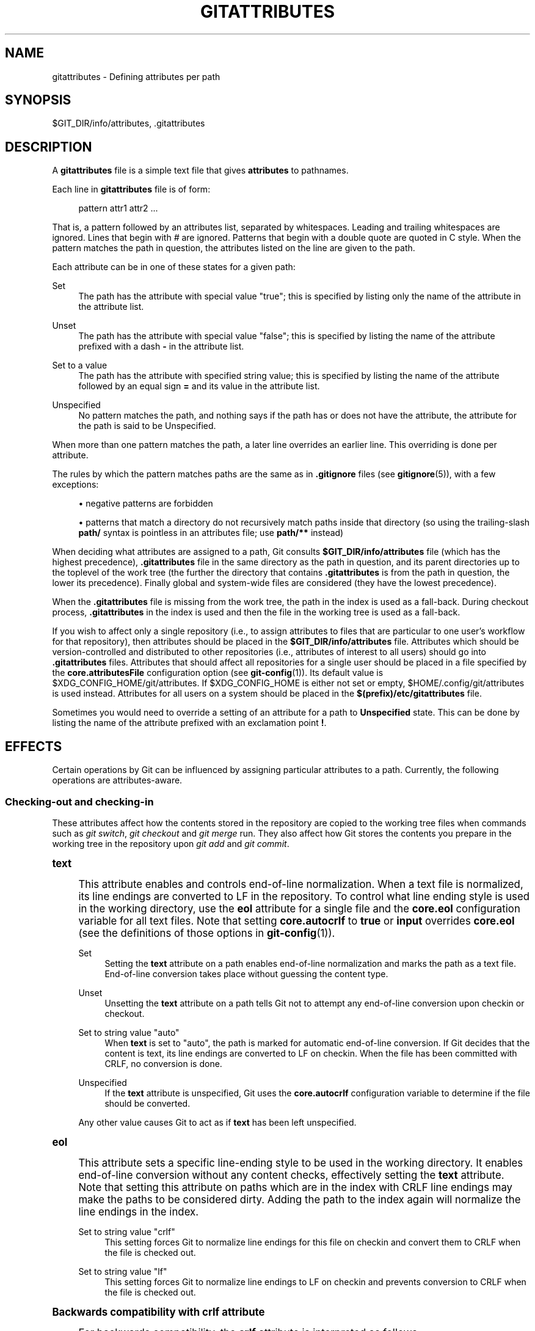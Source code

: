 '\" t
.\"     Title: gitattributes
.\"    Author: [FIXME: author] [see http://www.docbook.org/tdg5/en/html/author]
.\" Generator: DocBook XSL Stylesheets vsnapshot <http://docbook.sf.net/>
.\"      Date: 02/10/2021
.\"    Manual: Git Manual
.\"    Source: Git 2.30.1.427.gf9f2520108
.\"  Language: English
.\"
.TH "GITATTRIBUTES" "5" "02/10/2021" "Git 2\&.30\&.1\&.427\&.gf9f252" "Git Manual"
.\" -----------------------------------------------------------------
.\" * Define some portability stuff
.\" -----------------------------------------------------------------
.\" ~~~~~~~~~~~~~~~~~~~~~~~~~~~~~~~~~~~~~~~~~~~~~~~~~~~~~~~~~~~~~~~~~
.\" http://bugs.debian.org/507673
.\" http://lists.gnu.org/archive/html/groff/2009-02/msg00013.html
.\" ~~~~~~~~~~~~~~~~~~~~~~~~~~~~~~~~~~~~~~~~~~~~~~~~~~~~~~~~~~~~~~~~~
.ie \n(.g .ds Aq \(aq
.el       .ds Aq '
.\" -----------------------------------------------------------------
.\" * set default formatting
.\" -----------------------------------------------------------------
.\" disable hyphenation
.nh
.\" disable justification (adjust text to left margin only)
.ad l
.\" -----------------------------------------------------------------
.\" * MAIN CONTENT STARTS HERE *
.\" -----------------------------------------------------------------
.SH "NAME"
gitattributes \- Defining attributes per path
.SH "SYNOPSIS"
.sp
$GIT_DIR/info/attributes, \&.gitattributes
.SH "DESCRIPTION"
.sp
A \fBgitattributes\fR file is a simple text file that gives \fBattributes\fR to pathnames\&.
.sp
Each line in \fBgitattributes\fR file is of form:
.sp
.if n \{\
.RS 4
.\}
.nf
pattern attr1 attr2 \&.\&.\&.
.fi
.if n \{\
.RE
.\}
.sp
That is, a pattern followed by an attributes list, separated by whitespaces\&. Leading and trailing whitespaces are ignored\&. Lines that begin with \fI#\fR are ignored\&. Patterns that begin with a double quote are quoted in C style\&. When the pattern matches the path in question, the attributes listed on the line are given to the path\&.
.sp
Each attribute can be in one of these states for a given path:
.PP
Set
.RS 4
The path has the attribute with special value "true"; this is specified by listing only the name of the attribute in the attribute list\&.
.RE
.PP
Unset
.RS 4
The path has the attribute with special value "false"; this is specified by listing the name of the attribute prefixed with a dash
\fB\-\fR
in the attribute list\&.
.RE
.PP
Set to a value
.RS 4
The path has the attribute with specified string value; this is specified by listing the name of the attribute followed by an equal sign
\fB=\fR
and its value in the attribute list\&.
.RE
.PP
Unspecified
.RS 4
No pattern matches the path, and nothing says if the path has or does not have the attribute, the attribute for the path is said to be Unspecified\&.
.RE
.sp
When more than one pattern matches the path, a later line overrides an earlier line\&. This overriding is done per attribute\&.
.sp
The rules by which the pattern matches paths are the same as in \fB\&.gitignore\fR files (see \fBgitignore\fR(5)), with a few exceptions:
.sp
.RS 4
.ie n \{\
\h'-04'\(bu\h'+03'\c
.\}
.el \{\
.sp -1
.IP \(bu 2.3
.\}
negative patterns are forbidden
.RE
.sp
.RS 4
.ie n \{\
\h'-04'\(bu\h'+03'\c
.\}
.el \{\
.sp -1
.IP \(bu 2.3
.\}
patterns that match a directory do not recursively match paths inside that directory (so using the trailing\-slash
\fBpath/\fR
syntax is pointless in an attributes file; use
\fBpath/**\fR
instead)
.RE
.sp
When deciding what attributes are assigned to a path, Git consults \fB$GIT_DIR/info/attributes\fR file (which has the highest precedence), \fB\&.gitattributes\fR file in the same directory as the path in question, and its parent directories up to the toplevel of the work tree (the further the directory that contains \fB\&.gitattributes\fR is from the path in question, the lower its precedence)\&. Finally global and system\-wide files are considered (they have the lowest precedence)\&.
.sp
When the \fB\&.gitattributes\fR file is missing from the work tree, the path in the index is used as a fall\-back\&. During checkout process, \fB\&.gitattributes\fR in the index is used and then the file in the working tree is used as a fall\-back\&.
.sp
If you wish to affect only a single repository (i\&.e\&., to assign attributes to files that are particular to one user\(cqs workflow for that repository), then attributes should be placed in the \fB$GIT_DIR/info/attributes\fR file\&. Attributes which should be version\-controlled and distributed to other repositories (i\&.e\&., attributes of interest to all users) should go into \fB\&.gitattributes\fR files\&. Attributes that should affect all repositories for a single user should be placed in a file specified by the \fBcore\&.attributesFile\fR configuration option (see \fBgit-config\fR(1))\&. Its default value is $XDG_CONFIG_HOME/git/attributes\&. If $XDG_CONFIG_HOME is either not set or empty, $HOME/\&.config/git/attributes is used instead\&. Attributes for all users on a system should be placed in the \fB$(prefix)/etc/gitattributes\fR file\&.
.sp
Sometimes you would need to override a setting of an attribute for a path to \fBUnspecified\fR state\&. This can be done by listing the name of the attribute prefixed with an exclamation point \fB!\fR\&.
.SH "EFFECTS"
.sp
Certain operations by Git can be influenced by assigning particular attributes to a path\&. Currently, the following operations are attributes\-aware\&.
.SS "Checking\-out and checking\-in"
.sp
These attributes affect how the contents stored in the repository are copied to the working tree files when commands such as \fIgit switch\fR, \fIgit checkout\fR and \fIgit merge\fR run\&. They also affect how Git stores the contents you prepare in the working tree in the repository upon \fIgit add\fR and \fIgit commit\fR\&.
.sp
.it 1 an-trap
.nr an-no-space-flag 1
.nr an-break-flag 1
.br
.ps +1
\fBtext\fR
.RS 4
.sp
This attribute enables and controls end\-of\-line normalization\&. When a text file is normalized, its line endings are converted to LF in the repository\&. To control what line ending style is used in the working directory, use the \fBeol\fR attribute for a single file and the \fBcore\&.eol\fR configuration variable for all text files\&. Note that setting \fBcore\&.autocrlf\fR to \fBtrue\fR or \fBinput\fR overrides \fBcore\&.eol\fR (see the definitions of those options in \fBgit-config\fR(1))\&.
.PP
Set
.RS 4
Setting the
\fBtext\fR
attribute on a path enables end\-of\-line normalization and marks the path as a text file\&. End\-of\-line conversion takes place without guessing the content type\&.
.RE
.PP
Unset
.RS 4
Unsetting the
\fBtext\fR
attribute on a path tells Git not to attempt any end\-of\-line conversion upon checkin or checkout\&.
.RE
.PP
Set to string value "auto"
.RS 4
When
\fBtext\fR
is set to "auto", the path is marked for automatic end\-of\-line conversion\&. If Git decides that the content is text, its line endings are converted to LF on checkin\&. When the file has been committed with CRLF, no conversion is done\&.
.RE
.PP
Unspecified
.RS 4
If the
\fBtext\fR
attribute is unspecified, Git uses the
\fBcore\&.autocrlf\fR
configuration variable to determine if the file should be converted\&.
.RE
.sp
Any other value causes Git to act as if \fBtext\fR has been left unspecified\&.
.RE
.sp
.it 1 an-trap
.nr an-no-space-flag 1
.nr an-break-flag 1
.br
.ps +1
\fBeol\fR
.RS 4
.sp
This attribute sets a specific line\-ending style to be used in the working directory\&. It enables end\-of\-line conversion without any content checks, effectively setting the \fBtext\fR attribute\&. Note that setting this attribute on paths which are in the index with CRLF line endings may make the paths to be considered dirty\&. Adding the path to the index again will normalize the line endings in the index\&.
.PP
Set to string value "crlf"
.RS 4
This setting forces Git to normalize line endings for this file on checkin and convert them to CRLF when the file is checked out\&.
.RE
.PP
Set to string value "lf"
.RS 4
This setting forces Git to normalize line endings to LF on checkin and prevents conversion to CRLF when the file is checked out\&.
.RE
.RE
.sp
.it 1 an-trap
.nr an-no-space-flag 1
.nr an-break-flag 1
.br
.ps +1
\fBBackwards compatibility with crlf attribute\fR
.RS 4
.sp
For backwards compatibility, the \fBcrlf\fR attribute is interpreted as follows:
.sp
.if n \{\
.RS 4
.\}
.nf
crlf            text
\-crlf           \-text
crlf=input      eol=lf
.fi
.if n \{\
.RE
.\}
.sp
.RE
.sp
.it 1 an-trap
.nr an-no-space-flag 1
.nr an-break-flag 1
.br
.ps +1
\fBEnd-of-line conversion\fR
.RS 4
.sp
While Git normally leaves file contents alone, it can be configured to normalize line endings to LF in the repository and, optionally, to convert them to CRLF when files are checked out\&.
.sp
If you simply want to have CRLF line endings in your working directory regardless of the repository you are working with, you can set the config variable "core\&.autocrlf" without using any attributes\&.
.sp
.if n \{\
.RS 4
.\}
.nf
[core]
        autocrlf = true
.fi
.if n \{\
.RE
.\}
.sp
.sp
This does not force normalization of text files, but does ensure that text files that you introduce to the repository have their line endings normalized to LF when they are added, and that files that are already normalized in the repository stay normalized\&.
.sp
If you want to ensure that text files that any contributor introduces to the repository have their line endings normalized, you can set the \fBtext\fR attribute to "auto" for \fIall\fR files\&.
.sp
.if n \{\
.RS 4
.\}
.nf
*       text=auto
.fi
.if n \{\
.RE
.\}
.sp
.sp
The attributes allow a fine\-grained control, how the line endings are converted\&. Here is an example that will make Git normalize \&.txt, \&.vcproj and \&.sh files, ensure that \&.vcproj files have CRLF and \&.sh files have LF in the working directory, and prevent \&.jpg files from being normalized regardless of their content\&.
.sp
.if n \{\
.RS 4
.\}
.nf
*               text=auto
*\&.txt           text
*\&.vcproj        text eol=crlf
*\&.sh            text eol=lf
*\&.jpg           \-text
.fi
.if n \{\
.RE
.\}
.sp
.if n \{\
.sp
.\}
.RS 4
.it 1 an-trap
.nr an-no-space-flag 1
.nr an-break-flag 1
.br
.ps +1
\fBNote\fR
.ps -1
.br
.sp
When \fBtext=auto\fR conversion is enabled in a cross\-platform project using push and pull to a central repository the text files containing CRLFs should be normalized\&.
.sp .5v
.RE
.sp
From a clean working directory:
.sp
.if n \{\
.RS 4
.\}
.nf
$ echo "* text=auto" >\&.gitattributes
$ git add \-\-renormalize \&.
$ git status        # Show files that will be normalized
$ git commit \-m "Introduce end\-of\-line normalization"
.fi
.if n \{\
.RE
.\}
.sp
.sp
If any files that should not be normalized show up in \fIgit status\fR, unset their \fBtext\fR attribute before running \fIgit add \-u\fR\&.
.sp
.if n \{\
.RS 4
.\}
.nf
manual\&.pdf      \-text
.fi
.if n \{\
.RE
.\}
.sp
.sp
Conversely, text files that Git does not detect can have normalization enabled manually\&.
.sp
.if n \{\
.RS 4
.\}
.nf
weirdchars\&.txt  text
.fi
.if n \{\
.RE
.\}
.sp
.sp
If \fBcore\&.safecrlf\fR is set to "true" or "warn", Git verifies if the conversion is reversible for the current setting of \fBcore\&.autocrlf\fR\&. For "true", Git rejects irreversible conversions; for "warn", Git only prints a warning but accepts an irreversible conversion\&. The safety triggers to prevent such a conversion done to the files in the work tree, but there are a few exceptions\&. Even though\&...
.sp
.RS 4
.ie n \{\
\h'-04'\(bu\h'+03'\c
.\}
.el \{\
.sp -1
.IP \(bu 2.3
.\}
\fIgit add\fR
itself does not touch the files in the work tree, the next checkout would, so the safety triggers;
.RE
.sp
.RS 4
.ie n \{\
\h'-04'\(bu\h'+03'\c
.\}
.el \{\
.sp -1
.IP \(bu 2.3
.\}
\fIgit apply\fR
to update a text file with a patch does touch the files in the work tree, but the operation is about text files and CRLF conversion is about fixing the line ending inconsistencies, so the safety does not trigger;
.RE
.sp
.RS 4
.ie n \{\
\h'-04'\(bu\h'+03'\c
.\}
.el \{\
.sp -1
.IP \(bu 2.3
.\}
\fIgit diff\fR
itself does not touch the files in the work tree, it is often run to inspect the changes you intend to next
\fIgit add\fR\&. To catch potential problems early, safety triggers\&.
.RE
.RE
.sp
.it 1 an-trap
.nr an-no-space-flag 1
.nr an-break-flag 1
.br
.ps +1
\fBworking-tree-encoding\fR
.RS 4
.sp
Git recognizes files encoded in ASCII or one of its supersets (e\&.g\&. UTF\-8, ISO\-8859\-1, \&...) as text files\&. Files encoded in certain other encodings (e\&.g\&. UTF\-16) are interpreted as binary and consequently built\-in Git text processing tools (e\&.g\&. \fIgit diff\fR) as well as most Git web front ends do not visualize the contents of these files by default\&.
.sp
In these cases you can tell Git the encoding of a file in the working directory with the \fBworking\-tree\-encoding\fR attribute\&. If a file with this attribute is added to Git, then Git re\-encodes the content from the specified encoding to UTF\-8\&. Finally, Git stores the UTF\-8 encoded content in its internal data structure (called "the index")\&. On checkout the content is re\-encoded back to the specified encoding\&.
.sp
Please note that using the \fBworking\-tree\-encoding\fR attribute may have a number of pitfalls:
.sp
.RS 4
.ie n \{\
\h'-04'\(bu\h'+03'\c
.\}
.el \{\
.sp -1
.IP \(bu 2.3
.\}
Alternative Git implementations (e\&.g\&. JGit or libgit2) and older Git versions (as of March 2018) do not support the
\fBworking\-tree\-encoding\fR
attribute\&. If you decide to use the
\fBworking\-tree\-encoding\fR
attribute in your repository, then it is strongly recommended to ensure that all clients working with the repository support it\&.
.sp
For example, Microsoft Visual Studio resources files (\fB*\&.rc\fR) or PowerShell script files (\fB*\&.ps1\fR) are sometimes encoded in UTF\-16\&. If you declare
\fB*\&.ps1\fR
as files as UTF\-16 and you add
\fBfoo\&.ps1\fR
with a
\fBworking\-tree\-encoding\fR
enabled Git client, then
\fBfoo\&.ps1\fR
will be stored as UTF\-8 internally\&. A client without
\fBworking\-tree\-encoding\fR
support will checkout
\fBfoo\&.ps1\fR
as UTF\-8 encoded file\&. This will typically cause trouble for the users of this file\&.
.sp
If a Git client that does not support the
\fBworking\-tree\-encoding\fR
attribute adds a new file
\fBbar\&.ps1\fR, then
\fBbar\&.ps1\fR
will be stored "as\-is" internally (in this example probably as UTF\-16)\&. A client with
\fBworking\-tree\-encoding\fR
support will interpret the internal contents as UTF\-8 and try to convert it to UTF\-16 on checkout\&. That operation will fail and cause an error\&.
.RE
.sp
.RS 4
.ie n \{\
\h'-04'\(bu\h'+03'\c
.\}
.el \{\
.sp -1
.IP \(bu 2.3
.\}
Reencoding content to non\-UTF encodings can cause errors as the conversion might not be UTF\-8 round trip safe\&. If you suspect your encoding to not be round trip safe, then add it to
\fBcore\&.checkRoundtripEncoding\fR
to make Git check the round trip encoding (see
\fBgit-config\fR(1))\&. SHIFT\-JIS (Japanese character set) is known to have round trip issues with UTF\-8 and is checked by default\&.
.RE
.sp
.RS 4
.ie n \{\
\h'-04'\(bu\h'+03'\c
.\}
.el \{\
.sp -1
.IP \(bu 2.3
.\}
Reencoding content requires resources that might slow down certain Git operations (e\&.g
\fIgit checkout\fR
or
\fIgit add\fR)\&.
.RE
.sp
Use the \fBworking\-tree\-encoding\fR attribute only if you cannot store a file in UTF\-8 encoding and if you want Git to be able to process the content as text\&.
.sp
As an example, use the following attributes if your \fI*\&.ps1\fR files are UTF\-16 encoded with byte order mark (BOM) and you want Git to perform automatic line ending conversion based on your platform\&.
.sp
.if n \{\
.RS 4
.\}
.nf
*\&.ps1           text working\-tree\-encoding=UTF\-16
.fi
.if n \{\
.RE
.\}
.sp
.sp
Use the following attributes if your \fI*\&.ps1\fR files are UTF\-16 little endian encoded without BOM and you want Git to use Windows line endings in the working directory (use \fBUTF\-16LE\-BOM\fR instead of \fBUTF\-16LE\fR if you want UTF\-16 little endian with BOM)\&. Please note, it is highly recommended to explicitly define the line endings with \fBeol\fR if the \fBworking\-tree\-encoding\fR attribute is used to avoid ambiguity\&.
.sp
.if n \{\
.RS 4
.\}
.nf
*\&.ps1           text working\-tree\-encoding=UTF\-16LE eol=CRLF
.fi
.if n \{\
.RE
.\}
.sp
.sp
You can get a list of all available encodings on your platform with the following command:
.sp
.if n \{\
.RS 4
.\}
.nf
iconv \-\-list
.fi
.if n \{\
.RE
.\}
.sp
.sp
If you do not know the encoding of a file, then you can use the \fBfile\fR command to guess the encoding:
.sp
.if n \{\
.RS 4
.\}
.nf
file foo\&.ps1
.fi
.if n \{\
.RE
.\}
.sp
.RE
.sp
.it 1 an-trap
.nr an-no-space-flag 1
.nr an-break-flag 1
.br
.ps +1
\fBident\fR
.RS 4
.sp
When the attribute \fBident\fR is set for a path, Git replaces \fB$Id$\fR in the blob object with \fB$Id:\fR, followed by the 40\-character hexadecimal blob object name, followed by a dollar sign \fB$\fR upon checkout\&. Any byte sequence that begins with \fB$Id:\fR and ends with \fB$\fR in the worktree file is replaced with \fB$Id$\fR upon check\-in\&.
.RE
.sp
.it 1 an-trap
.nr an-no-space-flag 1
.nr an-break-flag 1
.br
.ps +1
\fBfilter\fR
.RS 4
.sp
A \fBfilter\fR attribute can be set to a string value that names a filter driver specified in the configuration\&.
.sp
A filter driver consists of a \fBclean\fR command and a \fBsmudge\fR command, either of which can be left unspecified\&. Upon checkout, when the \fBsmudge\fR command is specified, the command is fed the blob object from its standard input, and its standard output is used to update the worktree file\&. Similarly, the \fBclean\fR command is used to convert the contents of worktree file upon checkin\&. By default these commands process only a single blob and terminate\&. If a long running \fBprocess\fR filter is used in place of \fBclean\fR and/or \fBsmudge\fR filters, then Git can process all blobs with a single filter command invocation for the entire life of a single Git command, for example \fBgit add \-\-all\fR\&. If a long running \fBprocess\fR filter is configured then it always takes precedence over a configured single blob filter\&. See section below for the description of the protocol used to communicate with a \fBprocess\fR filter\&.
.sp
One use of the content filtering is to massage the content into a shape that is more convenient for the platform, filesystem, and the user to use\&. For this mode of operation, the key phrase here is "more convenient" and not "turning something unusable into usable"\&. In other words, the intent is that if someone unsets the filter driver definition, or does not have the appropriate filter program, the project should still be usable\&.
.sp
Another use of the content filtering is to store the content that cannot be directly used in the repository (e\&.g\&. a UUID that refers to the true content stored outside Git, or an encrypted content) and turn it into a usable form upon checkout (e\&.g\&. download the external content, or decrypt the encrypted content)\&.
.sp
These two filters behave differently, and by default, a filter is taken as the former, massaging the contents into more convenient shape\&. A missing filter driver definition in the config, or a filter driver that exits with a non\-zero status, is not an error but makes the filter a no\-op passthru\&.
.sp
You can declare that a filter turns a content that by itself is unusable into a usable content by setting the filter\&.<driver>\&.required configuration variable to \fBtrue\fR\&.
.sp
Note: Whenever the clean filter is changed, the repo should be renormalized: $ git add \-\-renormalize \&.
.sp
For example, in \&.gitattributes, you would assign the \fBfilter\fR attribute for paths\&.
.sp
.if n \{\
.RS 4
.\}
.nf
*\&.c     filter=indent
.fi
.if n \{\
.RE
.\}
.sp
.sp
Then you would define a "filter\&.indent\&.clean" and "filter\&.indent\&.smudge" configuration in your \&.git/config to specify a pair of commands to modify the contents of C programs when the source files are checked in ("clean" is run) and checked out (no change is made because the command is "cat")\&.
.sp
.if n \{\
.RS 4
.\}
.nf
[filter "indent"]
        clean = indent
        smudge = cat
.fi
.if n \{\
.RE
.\}
.sp
.sp
For best results, \fBclean\fR should not alter its output further if it is run twice ("clean\(->clean" should be equivalent to "clean"), and multiple \fBsmudge\fR commands should not alter \fBclean\fR\(aqs output ("smudge\(->smudge\(->clean" should be equivalent to "clean")\&. See the section on merging below\&.
.sp
The "indent" filter is well\-behaved in this regard: it will not modify input that is already correctly indented\&. In this case, the lack of a smudge filter means that the clean filter \fImust\fR accept its own output without modifying it\&.
.sp
If a filter \fImust\fR succeed in order to make the stored contents usable, you can declare that the filter is \fBrequired\fR, in the configuration:
.sp
.if n \{\
.RS 4
.\}
.nf
[filter "crypt"]
        clean = openssl enc \&.\&.\&.
        smudge = openssl enc \-d \&.\&.\&.
        required
.fi
.if n \{\
.RE
.\}
.sp
.sp
Sequence "%f" on the filter command line is replaced with the name of the file the filter is working on\&. A filter might use this in keyword substitution\&. For example:
.sp
.if n \{\
.RS 4
.\}
.nf
[filter "p4"]
        clean = git\-p4\-filter \-\-clean %f
        smudge = git\-p4\-filter \-\-smudge %f
.fi
.if n \{\
.RE
.\}
.sp
.sp
Note that "%f" is the name of the path that is being worked on\&. Depending on the version that is being filtered, the corresponding file on disk may not exist, or may have different contents\&. So, smudge and clean commands should not try to access the file on disk, but only act as filters on the content provided to them on standard input\&.
.RE
.sp
.it 1 an-trap
.nr an-no-space-flag 1
.nr an-break-flag 1
.br
.ps +1
\fBLong Running Filter Process\fR
.RS 4
.sp
If the filter command (a string value) is defined via \fBfilter\&.<driver>\&.process\fR then Git can process all blobs with a single filter invocation for the entire life of a single Git command\&. This is achieved by using the long\-running process protocol (described in technical/long\-running\-process\-protocol\&.txt)\&.
.sp
When Git encounters the first file that needs to be cleaned or smudged, it starts the filter and performs the handshake\&. In the handshake, the welcome message sent by Git is "git\-filter\-client", only version 2 is supported, and the supported capabilities are "clean", "smudge", and "delay"\&.
.sp
Afterwards Git sends a list of "key=value" pairs terminated with a flush packet\&. The list will contain at least the filter command (based on the supported capabilities) and the pathname of the file to filter relative to the repository root\&. Right after the flush packet Git sends the content split in zero or more pkt\-line packets and a flush packet to terminate content\&. Please note, that the filter must not send any response before it received the content and the final flush packet\&. Also note that the "value" of a "key=value" pair can contain the "=" character whereas the key would never contain that character\&.
.sp
.if n \{\
.RS 4
.\}
.nf
packet:          git> command=smudge
packet:          git> pathname=path/testfile\&.dat
packet:          git> 0000
packet:          git> CONTENT
packet:          git> 0000
.fi
.if n \{\
.RE
.\}
.sp
.sp
The filter is expected to respond with a list of "key=value" pairs terminated with a flush packet\&. If the filter does not experience problems then the list must contain a "success" status\&. Right after these packets the filter is expected to send the content in zero or more pkt\-line packets and a flush packet at the end\&. Finally, a second list of "key=value" pairs terminated with a flush packet is expected\&. The filter can change the status in the second list or keep the status as is with an empty list\&. Please note that the empty list must be terminated with a flush packet regardless\&.
.sp
.if n \{\
.RS 4
.\}
.nf
packet:          git< status=success
packet:          git< 0000
packet:          git< SMUDGED_CONTENT
packet:          git< 0000
packet:          git< 0000  # empty list, keep "status=success" unchanged!
.fi
.if n \{\
.RE
.\}
.sp
.sp
If the result content is empty then the filter is expected to respond with a "success" status and a flush packet to signal the empty content\&.
.sp
.if n \{\
.RS 4
.\}
.nf
packet:          git< status=success
packet:          git< 0000
packet:          git< 0000  # empty content!
packet:          git< 0000  # empty list, keep "status=success" unchanged!
.fi
.if n \{\
.RE
.\}
.sp
.sp
In case the filter cannot or does not want to process the content, it is expected to respond with an "error" status\&.
.sp
.if n \{\
.RS 4
.\}
.nf
packet:          git< status=error
packet:          git< 0000
.fi
.if n \{\
.RE
.\}
.sp
.sp
If the filter experiences an error during processing, then it can send the status "error" after the content was (partially or completely) sent\&.
.sp
.if n \{\
.RS 4
.\}
.nf
packet:          git< status=success
packet:          git< 0000
packet:          git< HALF_WRITTEN_ERRONEOUS_CONTENT
packet:          git< 0000
packet:          git< status=error
packet:          git< 0000
.fi
.if n \{\
.RE
.\}
.sp
.sp
In case the filter cannot or does not want to process the content as well as any future content for the lifetime of the Git process, then it is expected to respond with an "abort" status at any point in the protocol\&.
.sp
.if n \{\
.RS 4
.\}
.nf
packet:          git< status=abort
packet:          git< 0000
.fi
.if n \{\
.RE
.\}
.sp
.sp
Git neither stops nor restarts the filter process in case the "error"/"abort" status is set\&. However, Git sets its exit code according to the \fBfilter\&.<driver>\&.required\fR flag, mimicking the behavior of the \fBfilter\&.<driver>\&.clean\fR / \fBfilter\&.<driver>\&.smudge\fR mechanism\&.
.sp
If the filter dies during the communication or does not adhere to the protocol then Git will stop the filter process and restart it with the next file that needs to be processed\&. Depending on the \fBfilter\&.<driver>\&.required\fR flag Git will interpret that as error\&.
.RE
.sp
.it 1 an-trap
.nr an-no-space-flag 1
.nr an-break-flag 1
.br
.ps +1
\fBDelay\fR
.RS 4
.sp
If the filter supports the "delay" capability, then Git can send the flag "can\-delay" after the filter command and pathname\&. This flag denotes that the filter can delay filtering the current blob (e\&.g\&. to compensate network latencies) by responding with no content but with the status "delayed" and a flush packet\&.
.sp
.if n \{\
.RS 4
.\}
.nf
packet:          git> command=smudge
packet:          git> pathname=path/testfile\&.dat
packet:          git> can\-delay=1
packet:          git> 0000
packet:          git> CONTENT
packet:          git> 0000
packet:          git< status=delayed
packet:          git< 0000
.fi
.if n \{\
.RE
.\}
.sp
.sp
If the filter supports the "delay" capability then it must support the "list_available_blobs" command\&. If Git sends this command, then the filter is expected to return a list of pathnames representing blobs that have been delayed earlier and are now available\&. The list must be terminated with a flush packet followed by a "success" status that is also terminated with a flush packet\&. If no blobs for the delayed paths are available, yet, then the filter is expected to block the response until at least one blob becomes available\&. The filter can tell Git that it has no more delayed blobs by sending an empty list\&. As soon as the filter responds with an empty list, Git stops asking\&. All blobs that Git has not received at this point are considered missing and will result in an error\&.
.sp
.if n \{\
.RS 4
.\}
.nf
packet:          git> command=list_available_blobs
packet:          git> 0000
packet:          git< pathname=path/testfile\&.dat
packet:          git< pathname=path/otherfile\&.dat
packet:          git< 0000
packet:          git< status=success
packet:          git< 0000
.fi
.if n \{\
.RE
.\}
.sp
.sp
After Git received the pathnames, it will request the corresponding blobs again\&. These requests contain a pathname and an empty content section\&. The filter is expected to respond with the smudged content in the usual way as explained above\&.
.sp
.if n \{\
.RS 4
.\}
.nf
packet:          git> command=smudge
packet:          git> pathname=path/testfile\&.dat
packet:          git> 0000
packet:          git> 0000  # empty content!
packet:          git< status=success
packet:          git< 0000
packet:          git< SMUDGED_CONTENT
packet:          git< 0000
packet:          git< 0000  # empty list, keep "status=success" unchanged!
.fi
.if n \{\
.RE
.\}
.sp
.RE
.sp
.it 1 an-trap
.nr an-no-space-flag 1
.nr an-break-flag 1
.br
.ps +1
\fBExample\fR
.RS 4
.sp
A long running filter demo implementation can be found in \fBcontrib/long\-running\-filter/example\&.pl\fR located in the Git core repository\&. If you develop your own long running filter process then the \fBGIT_TRACE_PACKET\fR environment variables can be very helpful for debugging (see \fBgit\fR(1))\&.
.sp
Please note that you cannot use an existing \fBfilter\&.<driver>\&.clean\fR or \fBfilter\&.<driver>\&.smudge\fR command with \fBfilter\&.<driver>\&.process\fR because the former two use a different inter process communication protocol than the latter one\&.
.RE
.sp
.it 1 an-trap
.nr an-no-space-flag 1
.nr an-break-flag 1
.br
.ps +1
\fBInteraction between checkin/checkout attributes\fR
.RS 4
.sp
In the check\-in codepath, the worktree file is first converted with \fBfilter\fR driver (if specified and corresponding driver defined), then the result is processed with \fBident\fR (if specified), and then finally with \fBtext\fR (again, if specified and applicable)\&.
.sp
In the check\-out codepath, the blob content is first converted with \fBtext\fR, and then \fBident\fR and fed to \fBfilter\fR\&.
.RE
.sp
.it 1 an-trap
.nr an-no-space-flag 1
.nr an-break-flag 1
.br
.ps +1
\fBMerging branches with differing checkin/checkout attributes\fR
.RS 4
.sp
If you have added attributes to a file that cause the canonical repository format for that file to change, such as adding a clean/smudge filter or text/eol/ident attributes, merging anything where the attribute is not in place would normally cause merge conflicts\&.
.sp
To prevent these unnecessary merge conflicts, Git can be told to run a virtual check\-out and check\-in of all three stages of a file when resolving a three\-way merge by setting the \fBmerge\&.renormalize\fR configuration variable\&. This prevents changes caused by check\-in conversion from causing spurious merge conflicts when a converted file is merged with an unconverted file\&.
.sp
As long as a "smudge\(->clean" results in the same output as a "clean" even on files that are already smudged, this strategy will automatically resolve all filter\-related conflicts\&. Filters that do not act in this way may cause additional merge conflicts that must be resolved manually\&.
.RE
.SS "Generating diff text"
.sp
.it 1 an-trap
.nr an-no-space-flag 1
.nr an-break-flag 1
.br
.ps +1
\fBdiff\fR
.RS 4
.sp
The attribute \fBdiff\fR affects how Git generates diffs for particular files\&. It can tell Git whether to generate a textual patch for the path or to treat the path as a binary file\&. It can also affect what line is shown on the hunk header \fB@@ \-k,l +n,m @@\fR line, tell Git to use an external command to generate the diff, or ask Git to convert binary files to a text format before generating the diff\&.
.PP
Set
.RS 4
A path to which the
\fBdiff\fR
attribute is set is treated as text, even when they contain byte values that normally never appear in text files, such as NUL\&.
.RE
.PP
Unset
.RS 4
A path to which the
\fBdiff\fR
attribute is unset will generate
\fBBinary files differ\fR
(or a binary patch, if binary patches are enabled)\&.
.RE
.PP
Unspecified
.RS 4
A path to which the
\fBdiff\fR
attribute is unspecified first gets its contents inspected, and if it looks like text and is smaller than core\&.bigFileThreshold, it is treated as text\&. Otherwise it would generate
\fBBinary files differ\fR\&.
.RE
.PP
String
.RS 4
Diff is shown using the specified diff driver\&. Each driver may specify one or more options, as described in the following section\&. The options for the diff driver "foo" are defined by the configuration variables in the "diff\&.foo" section of the Git config file\&.
.RE
.RE
.sp
.it 1 an-trap
.nr an-no-space-flag 1
.nr an-break-flag 1
.br
.ps +1
\fBDefining an external diff driver\fR
.RS 4
.sp
The definition of a diff driver is done in \fBgitconfig\fR, not \fBgitattributes\fR file, so strictly speaking this manual page is a wrong place to talk about it\&. However\&...
.sp
To define an external diff driver \fBjcdiff\fR, add a section to your \fB$GIT_DIR/config\fR file (or \fB$HOME/\&.gitconfig\fR file) like this:
.sp
.if n \{\
.RS 4
.\}
.nf
[diff "jcdiff"]
        command = j\-c\-diff
.fi
.if n \{\
.RE
.\}
.sp
.sp
When Git needs to show you a diff for the path with \fBdiff\fR attribute set to \fBjcdiff\fR, it calls the command you specified with the above configuration, i\&.e\&. \fBj\-c\-diff\fR, with 7 parameters, just like \fBGIT_EXTERNAL_DIFF\fR program is called\&. See \fBgit\fR(1) for details\&.
.RE
.sp
.it 1 an-trap
.nr an-no-space-flag 1
.nr an-break-flag 1
.br
.ps +1
\fBDefining a custom hunk-header\fR
.RS 4
.sp
Each group of changes (called a "hunk") in the textual diff output is prefixed with a line of the form:
.sp
.if n \{\
.RS 4
.\}
.nf
@@ \-k,l +n,m @@ TEXT
.fi
.if n \{\
.RE
.\}
.sp
This is called a \fIhunk header\fR\&. The "TEXT" portion is by default a line that begins with an alphabet, an underscore or a dollar sign; this matches what GNU \fIdiff \-p\fR output uses\&. This default selection however is not suited for some contents, and you can use a customized pattern to make a selection\&.
.sp
First, in \&.gitattributes, you would assign the \fBdiff\fR attribute for paths\&.
.sp
.if n \{\
.RS 4
.\}
.nf
*\&.tex   diff=tex
.fi
.if n \{\
.RE
.\}
.sp
.sp
Then, you would define a "diff\&.tex\&.xfuncname" configuration to specify a regular expression that matches a line that you would want to appear as the hunk header "TEXT"\&. Add a section to your \fB$GIT_DIR/config\fR file (or \fB$HOME/\&.gitconfig\fR file) like this:
.sp
.if n \{\
.RS 4
.\}
.nf
[diff "tex"]
        xfuncname = "^(\e\e\e\e(sub)*section\e\e{\&.*)$"
.fi
.if n \{\
.RE
.\}
.sp
.sp
Note\&. A single level of backslashes are eaten by the configuration file parser, so you would need to double the backslashes; the pattern above picks a line that begins with a backslash, and zero or more occurrences of \fBsub\fR followed by \fBsection\fR followed by open brace, to the end of line\&.
.sp
There are a few built\-in patterns to make this easier, and \fBtex\fR is one of them, so you do not have to write the above in your configuration file (you still need to enable this with the attribute mechanism, via \fB\&.gitattributes\fR)\&. The following built in patterns are available:
.sp
.RS 4
.ie n \{\
\h'-04'\(bu\h'+03'\c
.\}
.el \{\
.sp -1
.IP \(bu 2.3
.\}
\fBada\fR
suitable for source code in the Ada language\&.
.RE
.sp
.RS 4
.ie n \{\
\h'-04'\(bu\h'+03'\c
.\}
.el \{\
.sp -1
.IP \(bu 2.3
.\}
\fBbash\fR
suitable for source code in the Bourne\-Again SHell language\&. Covers a superset of POSIX shell function definitions\&.
.RE
.sp
.RS 4
.ie n \{\
\h'-04'\(bu\h'+03'\c
.\}
.el \{\
.sp -1
.IP \(bu 2.3
.\}
\fBbibtex\fR
suitable for files with BibTeX coded references\&.
.RE
.sp
.RS 4
.ie n \{\
\h'-04'\(bu\h'+03'\c
.\}
.el \{\
.sp -1
.IP \(bu 2.3
.\}
\fBcpp\fR
suitable for source code in the C and C++ languages\&.
.RE
.sp
.RS 4
.ie n \{\
\h'-04'\(bu\h'+03'\c
.\}
.el \{\
.sp -1
.IP \(bu 2.3
.\}
\fBcsharp\fR
suitable for source code in the C# language\&.
.RE
.sp
.RS 4
.ie n \{\
\h'-04'\(bu\h'+03'\c
.\}
.el \{\
.sp -1
.IP \(bu 2.3
.\}
\fBcss\fR
suitable for cascading style sheets\&.
.RE
.sp
.RS 4
.ie n \{\
\h'-04'\(bu\h'+03'\c
.\}
.el \{\
.sp -1
.IP \(bu 2.3
.\}
\fBdts\fR
suitable for devicetree (DTS) files\&.
.RE
.sp
.RS 4
.ie n \{\
\h'-04'\(bu\h'+03'\c
.\}
.el \{\
.sp -1
.IP \(bu 2.3
.\}
\fBelixir\fR
suitable for source code in the Elixir language\&.
.RE
.sp
.RS 4
.ie n \{\
\h'-04'\(bu\h'+03'\c
.\}
.el \{\
.sp -1
.IP \(bu 2.3
.\}
\fBfortran\fR
suitable for source code in the Fortran language\&.
.RE
.sp
.RS 4
.ie n \{\
\h'-04'\(bu\h'+03'\c
.\}
.el \{\
.sp -1
.IP \(bu 2.3
.\}
\fBfountain\fR
suitable for Fountain documents\&.
.RE
.sp
.RS 4
.ie n \{\
\h'-04'\(bu\h'+03'\c
.\}
.el \{\
.sp -1
.IP \(bu 2.3
.\}
\fBgolang\fR
suitable for source code in the Go language\&.
.RE
.sp
.RS 4
.ie n \{\
\h'-04'\(bu\h'+03'\c
.\}
.el \{\
.sp -1
.IP \(bu 2.3
.\}
\fBhtml\fR
suitable for HTML/XHTML documents\&.
.RE
.sp
.RS 4
.ie n \{\
\h'-04'\(bu\h'+03'\c
.\}
.el \{\
.sp -1
.IP \(bu 2.3
.\}
\fBjava\fR
suitable for source code in the Java language\&.
.RE
.sp
.RS 4
.ie n \{\
\h'-04'\(bu\h'+03'\c
.\}
.el \{\
.sp -1
.IP \(bu 2.3
.\}
\fBmarkdown\fR
suitable for Markdown documents\&.
.RE
.sp
.RS 4
.ie n \{\
\h'-04'\(bu\h'+03'\c
.\}
.el \{\
.sp -1
.IP \(bu 2.3
.\}
\fBmatlab\fR
suitable for source code in the MATLAB and Octave languages\&.
.RE
.sp
.RS 4
.ie n \{\
\h'-04'\(bu\h'+03'\c
.\}
.el \{\
.sp -1
.IP \(bu 2.3
.\}
\fBobjc\fR
suitable for source code in the Objective\-C language\&.
.RE
.sp
.RS 4
.ie n \{\
\h'-04'\(bu\h'+03'\c
.\}
.el \{\
.sp -1
.IP \(bu 2.3
.\}
\fBpascal\fR
suitable for source code in the Pascal/Delphi language\&.
.RE
.sp
.RS 4
.ie n \{\
\h'-04'\(bu\h'+03'\c
.\}
.el \{\
.sp -1
.IP \(bu 2.3
.\}
\fBperl\fR
suitable for source code in the Perl language\&.
.RE
.sp
.RS 4
.ie n \{\
\h'-04'\(bu\h'+03'\c
.\}
.el \{\
.sp -1
.IP \(bu 2.3
.\}
\fBphp\fR
suitable for source code in the PHP language\&.
.RE
.sp
.RS 4
.ie n \{\
\h'-04'\(bu\h'+03'\c
.\}
.el \{\
.sp -1
.IP \(bu 2.3
.\}
\fBpython\fR
suitable for source code in the Python language\&.
.RE
.sp
.RS 4
.ie n \{\
\h'-04'\(bu\h'+03'\c
.\}
.el \{\
.sp -1
.IP \(bu 2.3
.\}
\fBruby\fR
suitable for source code in the Ruby language\&.
.RE
.sp
.RS 4
.ie n \{\
\h'-04'\(bu\h'+03'\c
.\}
.el \{\
.sp -1
.IP \(bu 2.3
.\}
\fBrust\fR
suitable for source code in the Rust language\&.
.RE
.sp
.RS 4
.ie n \{\
\h'-04'\(bu\h'+03'\c
.\}
.el \{\
.sp -1
.IP \(bu 2.3
.\}
\fBtex\fR
suitable for source code for LaTeX documents\&.
.RE
.RE
.sp
.it 1 an-trap
.nr an-no-space-flag 1
.nr an-break-flag 1
.br
.ps +1
\fBCustomizing word diff\fR
.RS 4
.sp
You can customize the rules that \fBgit diff \-\-word\-diff\fR uses to split words in a line, by specifying an appropriate regular expression in the "diff\&.*\&.wordRegex" configuration variable\&. For example, in TeX a backslash followed by a sequence of letters forms a command, but several such commands can be run together without intervening whitespace\&. To separate them, use a regular expression in your \fB$GIT_DIR/config\fR file (or \fB$HOME/\&.gitconfig\fR file) like this:
.sp
.if n \{\
.RS 4
.\}
.nf
[diff "tex"]
        wordRegex = "\e\e\e\e[a\-zA\-Z]+|[{}]|\e\e\e\e\&.|[^\e\e{}[:space:]]+"
.fi
.if n \{\
.RE
.\}
.sp
.sp
A built\-in pattern is provided for all languages listed in the previous section\&.
.RE
.sp
.it 1 an-trap
.nr an-no-space-flag 1
.nr an-break-flag 1
.br
.ps +1
\fBPerforming text diffs of binary files\fR
.RS 4
.sp
Sometimes it is desirable to see the diff of a text\-converted version of some binary files\&. For example, a word processor document can be converted to an ASCII text representation, and the diff of the text shown\&. Even though this conversion loses some information, the resulting diff is useful for human viewing (but cannot be applied directly)\&.
.sp
The \fBtextconv\fR config option is used to define a program for performing such a conversion\&. The program should take a single argument, the name of a file to convert, and produce the resulting text on stdout\&.
.sp
For example, to show the diff of the exif information of a file instead of the binary information (assuming you have the exif tool installed), add the following section to your \fB$GIT_DIR/config\fR file (or \fB$HOME/\&.gitconfig\fR file):
.sp
.if n \{\
.RS 4
.\}
.nf
[diff "jpg"]
        textconv = exif
.fi
.if n \{\
.RE
.\}
.sp
.if n \{\
.sp
.\}
.RS 4
.it 1 an-trap
.nr an-no-space-flag 1
.nr an-break-flag 1
.br
.ps +1
\fBNote\fR
.ps -1
.br
.sp
The text conversion is generally a one\-way conversion; in this example, we lose the actual image contents and focus just on the text data\&. This means that diffs generated by textconv are \fInot\fR suitable for applying\&. For this reason, only \fBgit diff\fR and the \fBgit log\fR family of commands (i\&.e\&., log, whatchanged, show) will perform text conversion\&. \fBgit format\-patch\fR will never generate this output\&. If you want to send somebody a text\-converted diff of a binary file (e\&.g\&., because it quickly conveys the changes you have made), you should generate it separately and send it as a comment \fIin addition to\fR the usual binary diff that you might send\&.
.sp .5v
.RE
.sp
Because text conversion can be slow, especially when doing a large number of them with \fBgit log \-p\fR, Git provides a mechanism to cache the output and use it in future diffs\&. To enable caching, set the "cachetextconv" variable in your diff driver\(cqs config\&. For example:
.sp
.if n \{\
.RS 4
.\}
.nf
[diff "jpg"]
        textconv = exif
        cachetextconv = true
.fi
.if n \{\
.RE
.\}
.sp
.sp
This will cache the result of running "exif" on each blob indefinitely\&. If you change the textconv config variable for a diff driver, Git will automatically invalidate the cache entries and re\-run the textconv filter\&. If you want to invalidate the cache manually (e\&.g\&., because your version of "exif" was updated and now produces better output), you can remove the cache manually with \fBgit update\-ref \-d refs/notes/textconv/jpg\fR (where "jpg" is the name of the diff driver, as in the example above)\&.
.RE
.sp
.it 1 an-trap
.nr an-no-space-flag 1
.nr an-break-flag 1
.br
.ps +1
\fBChoosing textconv versus external diff\fR
.RS 4
.sp
If you want to show differences between binary or specially\-formatted blobs in your repository, you can choose to use either an external diff command, or to use textconv to convert them to a diff\-able text format\&. Which method you choose depends on your exact situation\&.
.sp
The advantage of using an external diff command is flexibility\&. You are not bound to find line\-oriented changes, nor is it necessary for the output to resemble unified diff\&. You are free to locate and report changes in the most appropriate way for your data format\&.
.sp
A textconv, by comparison, is much more limiting\&. You provide a transformation of the data into a line\-oriented text format, and Git uses its regular diff tools to generate the output\&. There are several advantages to choosing this method:
.sp
.RS 4
.ie n \{\
\h'-04' 1.\h'+01'\c
.\}
.el \{\
.sp -1
.IP "  1." 4.2
.\}
Ease of use\&. It is often much simpler to write a binary to text transformation than it is to perform your own diff\&. In many cases, existing programs can be used as textconv filters (e\&.g\&., exif, odt2txt)\&.
.RE
.sp
.RS 4
.ie n \{\
\h'-04' 2.\h'+01'\c
.\}
.el \{\
.sp -1
.IP "  2." 4.2
.\}
Git diff features\&. By performing only the transformation step yourself, you can still utilize many of Git\(cqs diff features, including colorization, word\-diff, and combined diffs for merges\&.
.RE
.sp
.RS 4
.ie n \{\
\h'-04' 3.\h'+01'\c
.\}
.el \{\
.sp -1
.IP "  3." 4.2
.\}
Caching\&. Textconv caching can speed up repeated diffs, such as those you might trigger by running
\fBgit log \-p\fR\&.
.RE
.RE
.sp
.it 1 an-trap
.nr an-no-space-flag 1
.nr an-break-flag 1
.br
.ps +1
\fBMarking files as binary\fR
.RS 4
.sp
Git usually guesses correctly whether a blob contains text or binary data by examining the beginning of the contents\&. However, sometimes you may want to override its decision, either because a blob contains binary data later in the file, or because the content, while technically composed of text characters, is opaque to a human reader\&. For example, many postscript files contain only ASCII characters, but produce noisy and meaningless diffs\&.
.sp
The simplest way to mark a file as binary is to unset the diff attribute in the \fB\&.gitattributes\fR file:
.sp
.if n \{\
.RS 4
.\}
.nf
*\&.ps \-diff
.fi
.if n \{\
.RE
.\}
.sp
.sp
This will cause Git to generate \fBBinary files differ\fR (or a binary patch, if binary patches are enabled) instead of a regular diff\&.
.sp
However, one may also want to specify other diff driver attributes\&. For example, you might want to use \fBtextconv\fR to convert postscript files to an ASCII representation for human viewing, but otherwise treat them as binary files\&. You cannot specify both \fB\-diff\fR and \fBdiff=ps\fR attributes\&. The solution is to use the \fBdiff\&.*\&.binary\fR config option:
.sp
.if n \{\
.RS 4
.\}
.nf
[diff "ps"]
  textconv = ps2ascii
  binary = true
.fi
.if n \{\
.RE
.\}
.sp
.RE
.SS "Performing a three\-way merge"
.sp
.it 1 an-trap
.nr an-no-space-flag 1
.nr an-break-flag 1
.br
.ps +1
\fBmerge\fR
.RS 4
.sp
The attribute \fBmerge\fR affects how three versions of a file are merged when a file\-level merge is necessary during \fBgit merge\fR, and other commands such as \fBgit revert\fR and \fBgit cherry\-pick\fR\&.
.PP
Set
.RS 4
Built\-in 3\-way merge driver is used to merge the contents in a way similar to
\fImerge\fR
command of
\fBRCS\fR
suite\&. This is suitable for ordinary text files\&.
.RE
.PP
Unset
.RS 4
Take the version from the current branch as the tentative merge result, and declare that the merge has conflicts\&. This is suitable for binary files that do not have a well\-defined merge semantics\&.
.RE
.PP
Unspecified
.RS 4
By default, this uses the same built\-in 3\-way merge driver as is the case when the
\fBmerge\fR
attribute is set\&. However, the
\fBmerge\&.default\fR
configuration variable can name different merge driver to be used with paths for which the
\fBmerge\fR
attribute is unspecified\&.
.RE
.PP
String
.RS 4
3\-way merge is performed using the specified custom merge driver\&. The built\-in 3\-way merge driver can be explicitly specified by asking for "text" driver; the built\-in "take the current branch" driver can be requested with "binary"\&.
.RE
.RE
.sp
.it 1 an-trap
.nr an-no-space-flag 1
.nr an-break-flag 1
.br
.ps +1
\fBBuilt-in merge drivers\fR
.RS 4
.sp
There are a few built\-in low\-level merge drivers defined that can be asked for via the \fBmerge\fR attribute\&.
.PP
text
.RS 4
Usual 3\-way file level merge for text files\&. Conflicted regions are marked with conflict markers
\fB<<<<<<<\fR,
\fB=======\fR
and
\fB>>>>>>>\fR\&. The version from your branch appears before the
\fB=======\fR
marker, and the version from the merged branch appears after the
\fB=======\fR
marker\&.
.RE
.PP
binary
.RS 4
Keep the version from your branch in the work tree, but leave the path in the conflicted state for the user to sort out\&.
.RE
.PP
union
.RS 4
Run 3\-way file level merge for text files, but take lines from both versions, instead of leaving conflict markers\&. This tends to leave the added lines in the resulting file in random order and the user should verify the result\&. Do not use this if you do not understand the implications\&.
.RE
.RE
.sp
.it 1 an-trap
.nr an-no-space-flag 1
.nr an-break-flag 1
.br
.ps +1
\fBDefining a custom merge driver\fR
.RS 4
.sp
The definition of a merge driver is done in the \fB\&.git/config\fR file, not in the \fBgitattributes\fR file, so strictly speaking this manual page is a wrong place to talk about it\&. However\&...
.sp
To define a custom merge driver \fBfilfre\fR, add a section to your \fB$GIT_DIR/config\fR file (or \fB$HOME/\&.gitconfig\fR file) like this:
.sp
.if n \{\
.RS 4
.\}
.nf
[merge "filfre"]
        name = feel\-free merge driver
        driver = filfre %O %A %B %L %P
        recursive = binary
.fi
.if n \{\
.RE
.\}
.sp
.sp
The \fBmerge\&.*\&.name\fR variable gives the driver a human\-readable name\&.
.sp
The \(oqmerge\&.*\&.driver` variable\(cqs value is used to construct a command to run to merge ancestor\(cqs version (\fB%O\fR), current version (\fB%A\fR) and the other branches\(cq version (\fB%B\fR)\&. These three tokens are replaced with the names of temporary files that hold the contents of these versions when the command line is built\&. Additionally, %L will be replaced with the conflict marker size (see below)\&.
.sp
The merge driver is expected to leave the result of the merge in the file named with \fB%A\fR by overwriting it, and exit with zero status if it managed to merge them cleanly, or non\-zero if there were conflicts\&.
.sp
The \fBmerge\&.*\&.recursive\fR variable specifies what other merge driver to use when the merge driver is called for an internal merge between common ancestors, when there are more than one\&. When left unspecified, the driver itself is used for both internal merge and the final merge\&.
.sp
The merge driver can learn the pathname in which the merged result will be stored via placeholder \fB%P\fR\&.
.RE
.sp
.it 1 an-trap
.nr an-no-space-flag 1
.nr an-break-flag 1
.br
.ps +1
\fBconflict-marker-size\fR
.RS 4
.sp
This attribute controls the length of conflict markers left in the work tree file during a conflicted merge\&. Only setting to the value to a positive integer has any meaningful effect\&.
.sp
For example, this line in \fB\&.gitattributes\fR can be used to tell the merge machinery to leave much longer (instead of the usual 7\-character\-long) conflict markers when merging the file \fBDocumentation/git\-merge\&.txt\fR results in a conflict\&.
.sp
.if n \{\
.RS 4
.\}
.nf
Documentation/git\-merge\&.txt     conflict\-marker\-size=32
.fi
.if n \{\
.RE
.\}
.sp
.RE
.SS "Checking whitespace errors"
.sp
.it 1 an-trap
.nr an-no-space-flag 1
.nr an-break-flag 1
.br
.ps +1
\fBwhitespace\fR
.RS 4
.sp
The \fBcore\&.whitespace\fR configuration variable allows you to define what \fIdiff\fR and \fIapply\fR should consider whitespace errors for all paths in the project (See \fBgit-config\fR(1))\&. This attribute gives you finer control per path\&.
.PP
Set
.RS 4
Notice all types of potential whitespace errors known to Git\&. The tab width is taken from the value of the
\fBcore\&.whitespace\fR
configuration variable\&.
.RE
.PP
Unset
.RS 4
Do not notice anything as error\&.
.RE
.PP
Unspecified
.RS 4
Use the value of the
\fBcore\&.whitespace\fR
configuration variable to decide what to notice as error\&.
.RE
.PP
String
.RS 4
Specify a comma separate list of common whitespace problems to notice in the same format as the
\fBcore\&.whitespace\fR
configuration variable\&.
.RE
.RE
.SS "Creating an archive"
.sp
.it 1 an-trap
.nr an-no-space-flag 1
.nr an-break-flag 1
.br
.ps +1
\fBexport-ignore\fR
.RS 4
.sp
Files and directories with the attribute \fBexport\-ignore\fR won\(cqt be added to archive files\&.
.RE
.sp
.it 1 an-trap
.nr an-no-space-flag 1
.nr an-break-flag 1
.br
.ps +1
\fBexport-subst\fR
.RS 4
.sp
If the attribute \fBexport\-subst\fR is set for a file then Git will expand several placeholders when adding this file to an archive\&. The expansion depends on the availability of a commit ID, i\&.e\&., if \fBgit-archive\fR(1) has been given a tree instead of a commit or a tag then no replacement will be done\&. The placeholders are the same as those for the option \fB\-\-pretty=format:\fR of \fBgit-log\fR(1), except that they need to be wrapped like this: \fB$Format:PLACEHOLDERS$\fR in the file\&. E\&.g\&. the string \fB$Format:%H$\fR will be replaced by the commit hash\&.
.RE
.SS "Packing objects"
.sp
.it 1 an-trap
.nr an-no-space-flag 1
.nr an-break-flag 1
.br
.ps +1
\fBdelta\fR
.RS 4
.sp
Delta compression will not be attempted for blobs for paths with the attribute \fBdelta\fR set to false\&.
.RE
.SS "Viewing files in GUI tools"
.sp
.it 1 an-trap
.nr an-no-space-flag 1
.nr an-break-flag 1
.br
.ps +1
\fBencoding\fR
.RS 4
.sp
The value of this attribute specifies the character encoding that should be used by GUI tools (e\&.g\&. \fBgitk\fR(1) and \fBgit-gui\fR(1)) to display the contents of the relevant file\&. Note that due to performance considerations \fBgitk\fR(1) does not use this attribute unless you manually enable per\-file encodings in its options\&.
.sp
If this attribute is not set or has an invalid value, the value of the \fBgui\&.encoding\fR configuration variable is used instead (See \fBgit-config\fR(1))\&.
.RE
.SH "USING MACRO ATTRIBUTES"
.sp
You do not want any end\-of\-line conversions applied to, nor textual diffs produced for, any binary file you track\&. You would need to specify e\&.g\&.
.sp
.if n \{\
.RS 4
.\}
.nf
*\&.jpg \-text \-diff
.fi
.if n \{\
.RE
.\}
.sp
.sp
but that may become cumbersome, when you have many attributes\&. Using macro attributes, you can define an attribute that, when set, also sets or unsets a number of other attributes at the same time\&. The system knows a built\-in macro attribute, \fBbinary\fR:
.sp
.if n \{\
.RS 4
.\}
.nf
*\&.jpg binary
.fi
.if n \{\
.RE
.\}
.sp
.sp
Setting the "binary" attribute also unsets the "text" and "diff" attributes as above\&. Note that macro attributes can only be "Set", though setting one might have the effect of setting or unsetting other attributes or even returning other attributes to the "Unspecified" state\&.
.SH "DEFINING MACRO ATTRIBUTES"
.sp
Custom macro attributes can be defined only in top\-level gitattributes files (\fB$GIT_DIR/info/attributes\fR, the \fB\&.gitattributes\fR file at the top level of the working tree, or the global or system\-wide gitattributes files), not in \fB\&.gitattributes\fR files in working tree subdirectories\&. The built\-in macro attribute "binary" is equivalent to:
.sp
.if n \{\
.RS 4
.\}
.nf
[attr]binary \-diff \-merge \-text
.fi
.if n \{\
.RE
.\}
.sp
.SH "EXAMPLES"
.sp
If you have these three \fBgitattributes\fR file:
.sp
.if n \{\
.RS 4
.\}
.nf
(in $GIT_DIR/info/attributes)

a*      foo !bar \-baz

(in \&.gitattributes)
abc     foo bar baz

(in t/\&.gitattributes)
ab*     merge=filfre
abc     \-foo \-bar
*\&.c     frotz
.fi
.if n \{\
.RE
.\}
.sp
.sp
the attributes given to path \fBt/abc\fR are computed as follows:
.sp
.RS 4
.ie n \{\
\h'-04' 1.\h'+01'\c
.\}
.el \{\
.sp -1
.IP "  1." 4.2
.\}
By examining
\fBt/\&.gitattributes\fR
(which is in the same directory as the path in question), Git finds that the first line matches\&.
\fBmerge\fR
attribute is set\&. It also finds that the second line matches, and attributes
\fBfoo\fR
and
\fBbar\fR
are unset\&.
.RE
.sp
.RS 4
.ie n \{\
\h'-04' 2.\h'+01'\c
.\}
.el \{\
.sp -1
.IP "  2." 4.2
.\}
Then it examines
\fB\&.gitattributes\fR
(which is in the parent directory), and finds that the first line matches, but
\fBt/\&.gitattributes\fR
file already decided how
\fBmerge\fR,
\fBfoo\fR
and
\fBbar\fR
attributes should be given to this path, so it leaves
\fBfoo\fR
and
\fBbar\fR
unset\&. Attribute
\fBbaz\fR
is set\&.
.RE
.sp
.RS 4
.ie n \{\
\h'-04' 3.\h'+01'\c
.\}
.el \{\
.sp -1
.IP "  3." 4.2
.\}
Finally it examines
\fB$GIT_DIR/info/attributes\fR\&. This file is used to override the in\-tree settings\&. The first line is a match, and
\fBfoo\fR
is set,
\fBbar\fR
is reverted to unspecified state, and
\fBbaz\fR
is unset\&.
.RE
.sp
As the result, the attributes assignment to \fBt/abc\fR becomes:
.sp
.if n \{\
.RS 4
.\}
.nf
foo     set to true
bar     unspecified
baz     set to false
merge   set to string value "filfre"
frotz   unspecified
.fi
.if n \{\
.RE
.\}
.sp
.SH "SEE ALSO"
.sp
\fBgit-check-attr\fR(1)\&.
.SH "GIT"
.sp
Part of the \fBgit\fR(1) suite

